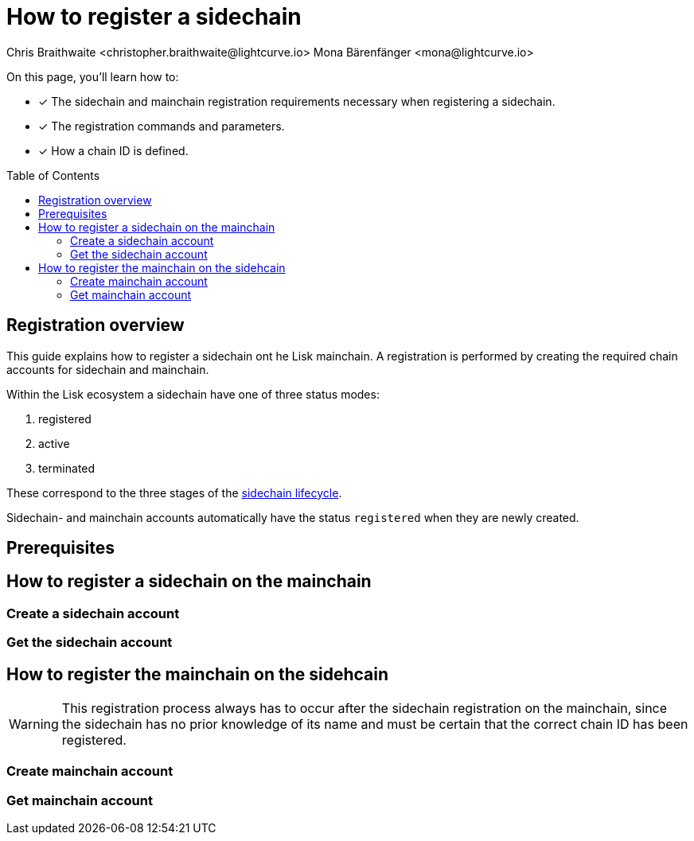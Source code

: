 = How to register a sidechain
Chris Braithwaite <christopher.braithwaite@lightcurve.io> Mona Bärenfänger <mona@lightcurve.io>
:description: How to register a sidechain to the mainchain and vice versa.
// Settings
:toc: preamble
:idprefix:
:idseparator: -
:docs_sdk: v6@lisk-sdk::
// URLs
:url_lip34: https://github.com/LiskHQ/lips/blob/main/proposals/lip-0034.md
:url_bls_key: https://github.com/LiskHQ/lips/blob/main/proposals/lip-0038.md#public-key-registration-and-proof-of-possession
:url_lip56: https://github.com/LiskHQ/lips/blob/main/proposals/lip-0056.md
:url_update_cross_chain_lip53: https://github.com/LiskHQ/lips/blob/main/proposals/lip-0053.md#outboxrootwitness
// Project URLs
:url_ccm: understand-blockchain/interoperability/communication.adoc#sending-cross-chain-transactions-to-generate-ccms
:url_ccu: understand-blockchain/interoperability/communication.adoc#creating-and-posting-ccus
:url_nonce: understand-blockchain/lisk-protocol/transactions.adoc#nonce
:url_sidechain_reg_recovery: understand-blockchain/interoperability/sidechain-registration-and-recovery.adoc
:url_sidechain_lifecycle: {url_sidechain_reg_recovery}#life-cycle-of-a-sidechain
:url_sidechain_reg_command: {url_sidechain_reg_recovery}#sidechain-registration-command
:url_mainchain_reg: {url_sidechain_reg_recovery}#mainchain-registration-command
:url_mainchain_reg_commands: {url_sidechain_reg_recovery}#mainchain-registration-on-a-sidechain
// Explain how to register a sidechain to a mainchain in build blockchain section.
// Explain command to register a sidechain
// Explain how to define chainID with concept of networkID
// Explain how to register mainchain to a sidechain

====
On this page, you'll learn how to:

* [x] The sidechain and mainchain registration requirements necessary when registering a sidechain.
* [x] The registration commands and parameters.
* [x] How a chain ID is defined.
====

== Registration overview

This guide explains how to register a sidechain ont he Lisk mainchain.
A registration is performed by creating the required chain accounts for sidechain and mainchain.

Within the Lisk ecosystem a sidechain have one of three status modes:

. registered
. active
. terminated

These correspond to the three stages of the xref:{url_sidechain_lifecycle}[sidechain lifecycle].

Sidechain- and mainchain accounts automatically have the status `registered` when they are newly created.

== Prerequisites

== How to register a sidechain on the mainchain
=== Create a sidechain account
=== Get the sidechain account
== How to register the mainchain on the sidehcain

WARNING: This registration process always has to occur after the sidechain registration on the mainchain, since the sidechain has no prior knowledge of its name and must be certain that the correct chain ID has been registered.

=== Create mainchain account
=== Get mainchain account

////
=== Sidechain registration procedure

To create a sidechain registration account the following steps should be fulfilled, and an example is given in the code snippet below in this section:

1. The chain account is initially created.
2. The chainID is then defined and entered in the chain data substore.
3. An entry is then created for the sidechain channel.
4. Create the outbox root entry.
5. Create the registered name entry.

A sidechain registration command can be sent by any user account in the Lisk Mainchain that has adequate funds to pay the required fee.
The processing of this command is designed to create a sidechain account in the mainchain state associated with a unique chain identifier and a name.
Hence, every new sidechain occupies a certain namespace within the ecosystem.
Additionally, every newly registered sidechain can increase the size of every cross-chain update command posted on the mainchain (due to the increasing size of the {url_update_cross_chain_lip53}[outboxRootWitness^] property of the command).
For these two reasons, the minimum fee for this command has an added constant similar to the extra fee in a delegate registration command.
The value of this extra registration fee is 10 LSK tokens.

Once the sidechain registration command is processed, the sidechain account status is set to registered.
In this state, the cross-chain channel is still not active, so the users on the mainchain or other chains cannot send xref:{url_ccm}[cross-chain messages], (CCMs) to this sidechain yet.
Moreover, the liveness requirement to maintain the channel is not enforced, this means that there is no specific time requirement for a sidechain to be activated on the mainchain, it can stay in the registered status for any period of time.
The liveness requirement ensures that active sidechains are required to prove their liveness to the mainchain once every 30 days, otherwise the sidechain account is terminated.
When a first valid cross-chain update command from this sidechain is processed, the sidechain status is changed to active, making it active in the ecosystem.
Now it is possible to send CCMs to the sidechain and the liveness condition is enforced.

=== Connecting a Sidechain

The sidechain registration command is used to register a sidechain on the Lisk mainchain.
Once this command is processed, a new account for the sidechain is created in the mainchain state under the interoperability store.
The account is initialized with an empty inbox and outbox, while the sidechain name and the initial validators set are given in the command parameters.
The chain name, chain ID, and the token ID used for message fees are included in a registration message that is appended to the sidechain outbox.
After the first cross-chain update containing messages is sent to the sidechain, then the verification occurs within the interoperability store.
// The chain ID is calculated from the address of the command sender and the genesis block ID, also given in the command parameters.

The following parameters below are included in the registration command:

* `name` -  The name property sets the name of the sidechain as a string of characters and has to be unique within the Lisk ecosystem.

// * `genesisBlockid` - The ID of the genesis block ID  (as is defined in xref:{url_lip34}[LIP34]), is computed from the xref:{url_sha_256}[SHA-256] digest of the serialized bytes of the sidechain genesis block.
// It can also help future sidechain node operators to identify the sidechain genesis block with respect to its value.

* `initValidators` - This property defines the set of eligible keys with their respective weights and the certificate threshold required to sign the first certificate from the sidechain.
It is an object containing the following properties:

.. `keys`: An array of {url_bls_key}[BLS public keys].
The set of public keys that are eligible to sign the next certificate.

.. {url_lip56}[bftWeight]: The BFT weight is the weight attributed to the prevotes and precommits cast by a validator, and therefore determines to what extent the validator contributes to finalizing blocks.
An array of integers of the same size as the keys property, where each element is the weight of the corresponding key.
For PoS chains it corresponds to the stake of the validator.
// For PoS chains, the value of the elements of this array is usually 1 as every active validator has the same finality weight to sign the next certificate.

* `certificateThreshold`: An integer setting the minimum signatures weight required for the first sidechain certificate to be valid.

* `chainID` - When processing the sidechain registration command, the chain ID for a sidechain is deterministically computed.
Specifically, the chain ID of a new sidechain is assigned as an incremental integer similar to xref:{url_nonce}[transaction nonces].
The format of the chain IDs has been designed to provide an efficient and consolidated technique to uniquely identify chains in the ecosystem.
Furthermore, an additional advantage, is that the integer assigned as the chain ID for a user's favorite blockchain application can easily be remembered.
In the sidechain registration command, the actual sidechain chain ID is given as a parameter.
Hence, if the given value is already taken by another sidechain, the sidechain registration command fails.
In this case, the sidechain has to change the chain ID with a hardfork and resubmit the sidechain registration command with a new value.

=== Register sidechain command

The transactions executing this command have the following:

- module = `MODULE_NAME_INTEROPERABILITY`,

- command = `COMMAND_SIDECHAIN_REG`.

The sidechain registration parameters can be seen below:

[source,js]
----
sidechainRegParams = {
    "type": "object",
    "required": [
        "name",
        "chainID",
        "initValidators",
        "certificateThreshold"
    ],
    "properties": {
        "name": {
            "dataType": "string",
            "minLength": MIN_CHAIN_NAME_LENGTH,
            "maxLength": MAX_CHAIN_NAME_LENGTH,
            "fieldNumber": 1
        },
        "chainID": {
            "dataType": "bytes",
            "length": CHAIN_ID_LENGTH,
            "fieldNumber": 2
        },
        "initValidators": {
            "type": "array",
            "fieldNumber": 3,
            "items": {
                "type": "object",
                "required": ["blsKey", "bftWeight"],
                "properties": {
                    "blsKey": {
                        "dataType": "bytes",
                        "length": BLS_PUBLIC_KEY_LENGTH,
                        "fieldNumber": 1
                    },
                    "bftWeight": {
                        "dataType": "uint64",
                        "fieldNumber": 2
                    }
                }
            }
        },
        "certificateThreshold": {
            "dataType": "uint64",
            "fieldNumber": 4
        }
    }
}
----

All the sidechain registration, verification, and execution parameters can be found in the xref:{url_sidechain_reg_command}[Sidechain Registration Command] section.

==== Sidechain Registration Command

The sidechain registration command is used to register a sidechain on the Lisk mainchain.
Once this command is processed, a new account for the sidechain is created in the mainchain state under the interoperability store.
The account is initialized with an empty inbox and outbox, while the sidechain name, chain ID, and the initial validators set are given in the command parameters.

In order to connect a new sidechain to the ecosystem, the sidechain registration command contains the following parameters:

* *name*

The `name` property sets the name of the sidechain as a string of characters. It has to be unique within the Lisk ecosystem, and should contain only characters from the set *a-z0-9!@$&_.*

* *initValidators*

The `initValidators` property defines the set of eligible BLS public keys with their respective BFT weights required to sign the first certificate from the sidechain.

* *certificateThreshold*

The `certificateThreshold` property is an integer setting the minimum signatures weight required for the first sidechain certificate to be valid.

* *sidechainRegistrationFee*

The `sidechainRegistrationFee` property accounts for the extra fee required to register the sidechain. It should be set to the value of the `REGISTRATION_FEE` constant.

* *chainID*

The `chainID` property is responsible for uniquely identifying a chain in the Lisk ecosystem.
Just as addresses are used for the identification of user accounts, the chain ID has a similar purpose.
When processing the sidechain registration command, the chain ID for a sidechain is given as a parameter in the registration transaction.
// Specifically, the chainID of a new sidechain is assigned as an incremental integer similar to transaction nonces.
// The format of chainIDs aims to provide an efficient and compact way to uniquely identify chains in the ecosystem.
// Furthermore, an additional advantage, is that it is easy to remember the integer assigned as the chainID for a users favorite blockchain application.
The `chainID` is a 4-byte (8-character) hexadecimal string, which is set in the chain's configuration.

The `chainID` properties serve the following two purposes:

*(1)* The `chainID` properties are prepended to the input of the signing function of every transaction, block, or message of the chain to avoid transaction replays between different chains in the ecosystem.

*(2)* The `chainID` properties uniquely identify a chain in the Lisk ecosystem.
// Specifically, the Interoperability module, it serves a similar purpose for chains as addresses do for user accounts, as it is used to identify the chain account in the Interoperability module store.
Furthermore, the chain ID has to be stated in every cross-chain interaction.
For example, it has to be specified in the `receivingChainID` property of a CCM and in the `sendingChainID` property of a cross-chain update command.

In the sidechain registration command, the `chainID` property of the sidechain is given as a parameter.
In the case whereby the given value is already taken by another sidechain, the sidechain registration fails.
Therefore, the sidechain has to change the chain ID with a hardfork and resubmit the sidechain registration command with a new value.
The chain identifiers are of a value of 4 bytes, and dependent on the network on which the chain is running, the first byte must always be set to the correct value.

An example can be seen below in the following table depicting the chain-identifiers prefixes currently specified.
The first byte is set to  `CHAIN_ID_PREFIX_MAINNET` for chains running in the mainnet network and to `CHAIN_ID_PREFIX_TESTNET` for chains running in the testnet network.
The other 3 bytes must be uniquely chosen for the respective blockchain, hence, no other blockchain created with the Lisk SDK should use the same 3 bytes.

[cols="2,1,2,4"]
|===
|Name|Type|Value|Description
|`CHAIN_ID_PREFIX_MAINNET`|bytes|0x00|Chain-identifier prefix for mainnet blockchains.
|`CHAIN_ID_PREFIX_TESTNET`|bytes|0x01|Chain-identifier prefix for testnet blockchains.
|===

The chain ID is known to the mainchain as soon as the sidechain is registered, therefore it can validate cross-chain update commands coming from the sidechain without any further context.
== Mainchain registration

A similar registration process has to be initiated within the sidechain to enable an interoperable channel to function.
This is achieved by performing a transaction with the xref:{url_mainchain_reg}[Mainchain Registration Command] within the respective sidechain.
//One of the key differences here between the sidechain registration command, is to activate the mainchain registration command, this requires that a substantial majority of the current active sidechain validators approve and sign this transaction.
// Furthermore, based on these signatures an aggregate signature must also be added.
In order to activate the mainchain registration command, a majority of the active sidechain validators have to approve and sign this transaction.

Therefore, it is critical that the sidechain validators ensure the correct information is present in the registration command, otherwise this may impede the interoperability functionality from working.

=== Register mainchain command

The module and command ID are listed below.

- module = `MODULE_NAME_INTEROPERABILITY`

- command = `COMMAND_MAINCHAIN_REG`

The mainchain registration parameters can be seen below:

[source,js]
----
mainchainRegParams = {
    "type": "object",
    "required": [
        "ownChainID",
        "ownName",
        "mainchainValidators",
        "signature",
        "aggregationBits"
    ],
    "properties": {
        "ownChainID": {
            "dataType": "bytes",
            "length": CHAIN_ID_LENGTH,
            "fieldNumber": 1
        },
        "ownName": {
            "dataType": "string",
            "minLength": MIN_CHAIN_NAME_LENGTH,
            "maxLength": MAX_CHAIN_NAME_LENGTH,
            "fieldNumber": 2
        },
        "mainchainValidators": {
            "type": "array",
            "fieldNumber": 3,
            "items": {
                "type": "object",
                "required": ["blsKey", "bftWeight"],
                "properties": {
                    "blsKey": {
                        "dataType": "bytes",
                        "length": BLS_PUBLIC_KEY_LENGTH,
                        "fieldNumber": 1
                    },
                    "bftWeight": {
                        "dataType": "uint64",
                        "fieldNumber": 2
                    }
                }
            }
        },
        "signature": {
            "dataType": "bytes",
            "length": BLS_SIGNATURE_LENGTH,
            "fieldNumber": 4
        },
        "aggregationBits": {
            "dataType": "bytes",
            "fieldNumber": 5
        }
    }
}
----

All the mainchain registration, verification, and execution parameters can be found on the  xref:{url_mainchain_reg_commands}[Mainchain Registration on a Sidechain] section.

After the registration process has been established, it is recommended to read the following page which explains the sidechain recovery and termination procedures.

==== Mainchain Registration Command

The mainchain registration command is used to register the Lisk mainchain on a sidechain.
When this command is processed, a new account for the mainchain is created in the sidechain state under the interoperability store.

Certain parameters are set by the mainchain registration command in the sidechain that is related to the interoperability module. It also initializes the corresponding mainchain data structures.
This command requires the approval of the sidechain validators, as they have to agree on the content of this command and provide their signature accordingly.
Based on the individual signatures, an aggregate signature must be added to the transaction.
It is of key importance that the sidechain validators ensure that they are signing the registration command with the correct information, otherwise the sidechain interoperable functionality may be unusable.

The command has the following parameters:

* *ownChainID*

The chain ID is set on the mainchain after processing the corresponding sidechain registration command.

* *ownName*

The `ownName` property sets the name of the sidechain in its own state according to the name given in the mainchain.

* *mainchainValidators*

This is similar to the `initValidators` property in the sidechain registration command, it defines the set of mainchain validators with their respective xref:{url_bft_weights}[BFT weight] expected to sign the first certificate from the mainchain.

* *signature*

The `signature` property is an aggregate signature of the sidechain validators.
It ensures that the sidechain validators agree on registering the mainchain in the sidechain.

* *aggregationBits*

The `aggregationBits` property is a bit vector used to validate the aggregate signature.
////